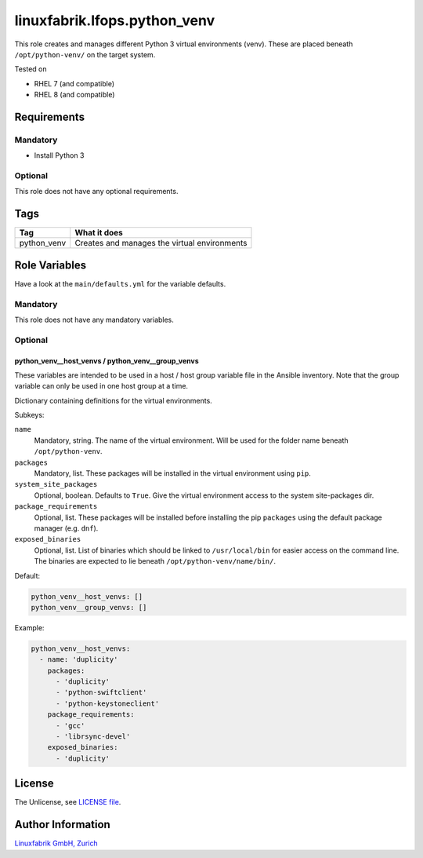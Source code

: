 linuxfabrik.lfops.python_venv
=============================

This role creates and manages different Python 3 virtual environments (venv). These are placed beneath ``/opt/python-venv/`` on the target system.

Tested on

* RHEL 7 (and compatible)
* RHEL 8 (and compatible)


Requirements
------------

Mandatory
~~~~~~~~~

* Install Python 3


Optional
~~~~~~~~

This role does not have any optional requirements.


Tags
----

.. csv-table::
    :header-rows: 1

    Tag,                       What it does
    python_venv,               "Creates and manages the virtual environments"


Role Variables
--------------

Have a look at the ``main/defaults.yml`` for the variable defaults.


Mandatory
~~~~~~~~~

This role does not have any mandatory variables.


Optional
~~~~~~~~

python_venv__host_venvs / python_venv__group_venvs
^^^^^^^^^^^^^^^^^^^^^^^^^^^^^^^^^^^^^^^^^^^^^^^^^^

These variables are intended to be used in a host / host group variable file in the Ansible inventory. Note that the group variable can only be used in one host group at a time.

Dictionary containing definitions for the virtual environments.

Subkeys:

``name``
    Mandatory, string.
    The name of the virtual environment. Will be used for the folder name beneath ``/opt/python-venv``.

``packages``
    Mandatory, list.
    These packages will be installed in the virtual environment using ``pip``.

``system_site_packages``
    Optional, boolean. Defaults to ``True``.
    Give the virtual environment access to the system site-packages dir.

``package_requirements``
    Optional, list.
    These packages will be installed before installing the pip ``packages`` using the default package manager (e.g. ``dnf``).

``exposed_binaries``
    Optional, list.
    List of binaries which should be linked to ``/usr/local/bin`` for easier access on the command line. The binaries are expected to lie beneath ``/opt/python-venv/name/bin/``.

Default:

.. code-block:: yaml

    python_venv__host_venvs: []
    python_venv__group_venvs: []

Example:

.. code-block:: yaml

    python_venv__host_venvs:
      - name: 'duplicity'
        packages:
          - 'duplicity'
          - 'python-swiftclient'
          - 'python-keystoneclient'
        package_requirements:
          - 'gcc'
          - 'librsync-devel'
        exposed_binaries:
          - 'duplicity'

License
-------

The Unlicense, see `LICENSE file <https://unlicense.org/>`_.


Author Information
------------------

`Linuxfabrik GmbH, Zurich <https://www.linuxfabrik.ch>`_
